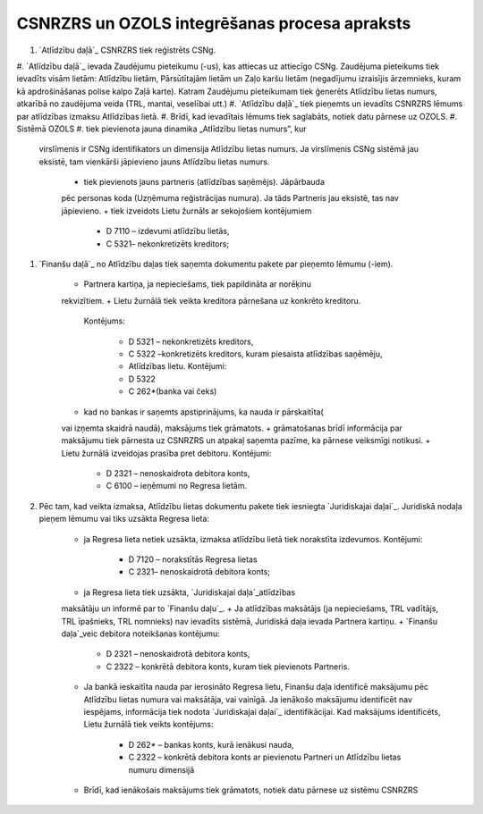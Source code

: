 .. 14030 ==================================================CSNRZRS un OZOLS integrēšanas procesa apraksts================================================== 

#. `Atlīdzību daļā`_ CSNRZRS tiek reģistrēts CSNg.
#. `Atlīdzību daļā`_ ievada Zaudējumu pieteikumu (-us), kas attiecas
uz attiecīgo CSNg. Zaudējuma pieteikums tiek ievadīts visām lietām:
Atlīdzību lietām, Pārsūtītajām lietām un Zaļo karšu lietām (negadījumu
izraisījis ārzemnieks, kuram kā apdrošināšanas polise kalpo Zaļā
karte). Katram Zaudējumu pieteikumam tiek ģenerēts Atlīdzību lietas
numurs, atkarībā no zaudējuma veida (TRL, mantai, veselībai utt.)
#. `Atlīdzību daļā`_ tiek pieņemts un ievadīts CSNRZRS lēmums par
atlīdzības izmaksu Atlīdzības lietā.
#. Brīdī, kad ievadītais lēmums tiek saglabāts, notiek datu pārnese uz
OZOLS.
#. Sistēmā OZOLS
#. tiek pievienota jauna dinamika „Atlīdzību lietas numurs”, kur
   virslīmenis ir CSNg identifikators un dimensija Atlīdzību lietas
   numurs. Ja virslīmenis CSNg sistēmā jau eksistē, tam vienkārši
   jāpievieno jauns Atlīdzību lietas numurs.

    + tiek pievienots jauns partneris (atlīdzības saņēmējs). Jāpārbauda
    pēc personas koda (Uzņēmuma reģistrācijas numura). Ja tāds Partneris
    jau eksistē, tas nav jāpievieno.
    + tiek izveidots Lietu žurnāls ar sekojošiem kontējumiem

        + D 7110 – izdevumi atlīdzību lietās,
        + C 5321– nekonkretizēts kreditors;


#. `Finanšu daļā`_ no Atlīdzību daļas tiek saņemta dokumentu pakete
   par pieņemto lēmumu (-iem).

    + Partnera kartiņa, ja nepieciešams, tiek papildināta ar norēķinu
    rekvizītiem.
    + Lietu žurnālā tiek veikta kreditora pārnešana uz konkrēto kreditoru.
      Kontējums:

        + D 5321 – nekonkretizēts kreditors,
        + C 5322 –konkretizēts kreditors, kuram piesaista atlīdzības saņēmēju,
        + Atlīdzības lietu. Kontējumi:
        + D 5322
        + C 262*(banka vai čeks)

    + kad no bankas ir saņemts apstiprinājums, ka nauda ir pārskaitīta(
    vai izņemta skaidrā naudā), maksājums tiek grāmatots.
    + grāmatošanas brīdī informācija par maksājumu tiek pārnesta uz
    CSNRZRS un atpakaļ saņemta pazīme, ka pārnese veiksmīgi notikusi.
    + Lietu žurnālā izveidojas prasība pret debitoru. Kontējumi:

        + D 2321 – nenoskaidrota debitora konts,
        + C 6100 – ieņēmumi no Regresa lietām.


#. Pēc tam, kad veikta izmaksa, Atlīdzību lietas dokumentu pakete tiek
   iesniegta `Juridiskajai daļai`_. Juridiskā nodaļa pieņem lēmumu vai
   tiks uzsākta Regresa lieta:

    + ja Regresa lieta netiek uzsākta, izmaksa atlīdzību lietā tiek
      norakstīta izdevumos. Kontējumi:

        + D 7120 – norakstītās Regresa lietas
        + C 2321– nenoskaidrotā debitora konts;

    + ja Regresa lieta tiek uzsākta, `Juridiskajai daļa`_atlīdzības
    maksātāju un informē par to `Finanšu daļu`_.
    + Ja atlīdzības maksātājs (ja nepieciešams, TRL vadītājs, TRL
    īpašnieks, TRL nomnieks) nav ievadīts sistēmā, Juridiskā daļa ievada
    Partnera kartiņu.
    + `Finanšu daļa`_veic debitora noteikšanas kontējumu:

        + D 2321 – nenoskaidrotā debitora konts,
        + C 2322 – konkrētā debitora konts, kuram tiek pievienots Partneris.

    + Ja bankā ieskaitīta nauda par ierosināto Regresa lietu, Finanšu daļa
      identificē maksājumu pēc Atlīdzību lietas numura vai maksātāja, vai
      vainīgā. Ja ienākošo maksājumu identificēt nav iespējams, informācija
      tiek nodota `Juridiskajai daļai`_ identifikācijai. Kad maksājums
      identificēts, Lietu žurnālā tiek veikts kontējums:

        + D 262* – bankas konts, kurā ienākusi nauda,
        + C 2322 – konkrētā debitora konts ar pievienotu Partneri un Atlīdzību
          lietas numuru dimensijā

    + Brīdī, kad ienākošais maksājums tiek grāmatots, notiek datu pārnese
      uz sistēmu CSNRZRS



 